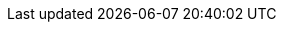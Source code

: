 
:template_aws_cdk_metadata:
:template_aws_cloudformation_customresource:
:template_aws_config_configurationrecorder:
:template_aws_config_conformancepack:
:template_aws_config_deliverychannel:
:template_aws_ec2_clientvpnauthorizationrule:
:template_aws_ec2_clientvpnendpoint:
:template_aws_ec2_clientvpnroute:
:template_aws_ec2_clientvpntargetnetworkassociation:
:template_aws_ec2_eip:
:template_aws_ec2_internetgateway:
:template_aws_ec2_natgateway:
:template_aws_ec2_route:
:template_aws_ec2_routetable:
:template_aws_ec2_securitygroup:
:template_aws_ec2_subnet:
:template_aws_ec2_subnetroutetableassociation:
:template_aws_ec2_vpc:
:template_aws_ec2_vpcendpoint:
:template_aws_ec2_vpcgatewayattachment:
:template_aws_ec2_vpcpeeringconnection:
:template_aws_iam_policy:
:template_aws_iam_role:
:template_aws_lambda_function:
:template_aws_logs_loggroup:
:template_aws_logs_logstream:
:template_aws_route53_hostedzone:
:template_aws_s3_bucket:
:template_aws_s3_bucketpolicy:
:template_aws_servicecatalog_cloudformationproduct:
:template_aws_servicecatalog_portfolio:
:template_aws_servicecatalog_portfolioproductassociation:
:template_cdk:
:template_cloudformation:
:template_config:
:template_ec2:
:template_iam:
:template_lambda:
:template_logs:
:template_route53:
:template_s3:
:template_servicecatalog:
